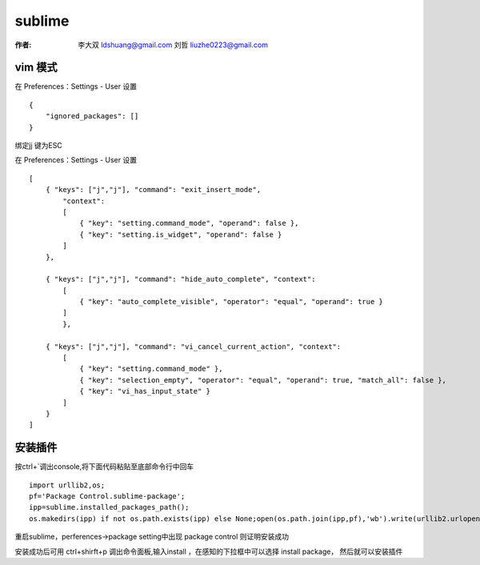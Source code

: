 sublime
===================================================================

:作者: 李大双 ldshuang@gmail.com
		 刘哲 liuzhe0223@gmail.com

.. image::  /_static/sublime.png

vim 模式
----------------

在 Preferences：Settings - User 设置 ::

    {
        "ignored_packages": []
    }


绑定jj 键为ESC

在 Preferences：Settings - User 设置 ::

    [
        { "keys": ["j","j"], "command": "exit_insert_mode",
            "context":
            [
                { "key": "setting.command_mode", "operand": false },
                { "key": "setting.is_widget", "operand": false }
            ]
        },

        { "keys": ["j","j"], "command": "hide_auto_complete", "context":
            [
                { "key": "auto_complete_visible", "operator": "equal", "operand": true }
            ]
            },

        { "keys": ["j","j"], "command": "vi_cancel_current_action", "context":
            [
                { "key": "setting.command_mode" },
                { "key": "selection_empty", "operator": "equal", "operand": true, "match_all": false },
                { "key": "vi_has_input_state" }
            ]
        }
    ]

安装插件
-------------

按ctrl+`调出console,将下面代码粘贴至底部命令行中回车 ::

	import urllib2,os;
	pf='Package Control.sublime-package';
	ipp=sublime.installed_packages_path();
	os.makedirs(ipp) if not os.path.exists(ipp) else None;open(os.path.join(ipp,pf),'wb').write(urllib2.urlopen('http://sublime.wbond.net/'+pf.replace(' ','%20')).read())

重启sublime，perferences->package setting中出现 package control 则证明安装成功

安装成功后可用 ctrl+shirft+p 调出命令面板,输入install ，在感知的下拉框中可以选择 install package， 然后就可以安装插件
